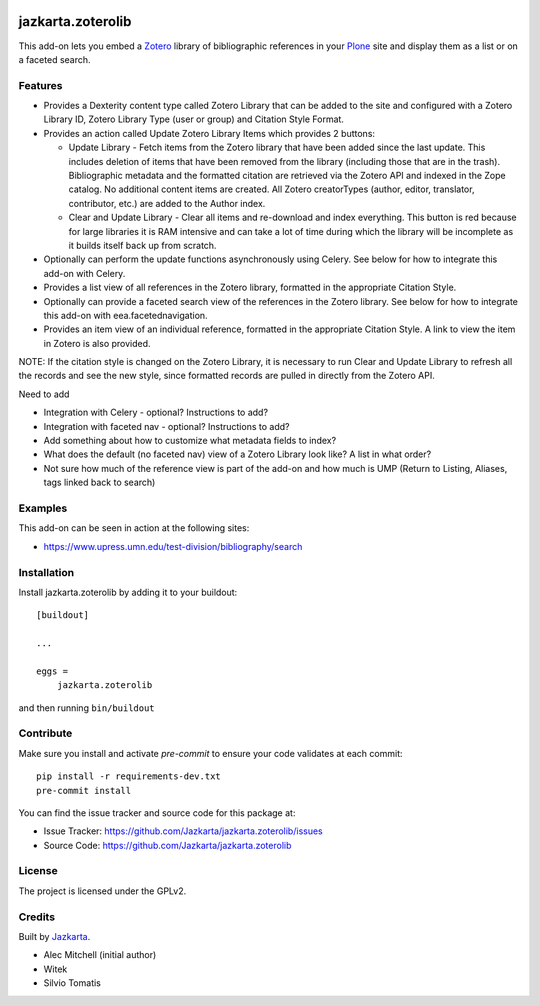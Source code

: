 .. This README is meant for consumption by humans and pypi. Pypi can render rst files so please do not use Sphinx features.
   If you want to learn more about writing documentation, please check out: http://docs.plone.org/about/documentation_styleguide.html
   This text does not appear on pypi or github. It is a comment.

.. image:: https://travis-ci.org/collective/jazkarta.zoterolib.svg?branch=master
    :target: https://travis-ci.org/collective/jazkarta.zoterolib

.. image:: https://coveralls.io/repos/github/collective/jazkarta.zoterolib/badge.svg?branch=master
    :target: https://coveralls.io/github/collective/jazkarta.zoterolib?branch=master
    :alt: Coveralls

.. image:: https://img.shields.io/pypi/v/jazkarta.zoterolib.svg
    :target: https://pypi.python.org/pypi/jazkarta.zoterolib/
    :alt: Latest Version

.. image:: https://img.shields.io/pypi/status/jazkarta.zoterolib.svg
    :target: https://pypi.python.org/pypi/jazkarta.zoterolib
    :alt: Egg Status

.. image:: https://img.shields.io/pypi/pyversions/jazkarta.zoterolib.svg?style=plastic   :alt: Supported - Python Versions

.. image:: https://img.shields.io/pypi/l/jazkarta.zoterolib.svg
    :target: https://pypi.python.org/pypi/jazkarta.zoterolib/
    :alt: License


==================
jazkarta.zoterolib
==================

This add-on lets you embed a `Zotero <https://www.zotero.org/>`_ library of bibliographic references in your `Plone <http://plone.org>`_ site 
and display them as a list or on a faceted search.


Features
--------

- Provides a Dexterity content type called Zotero Library that can be added to the site and configured with a Zotero Library ID, 
  Zotero Library Type (user or group) and Citation Style Format. 
- Provides an action called Update Zotero Library Items which provides 2 buttons:

  - Update Library - Fetch items from the Zotero library that have been added since the last update. This includes deletion of 
    items that have been removed from the library (including those that are in the trash). Bibliographic metadata and the formatted 
    citation are retrieved via the Zotero API and indexed in the Zope catalog. No additional content items are created.
    All Zotero creatorTypes (author, editor, translator, contributor, etc.) are added to the Author index.
  - Clear and Update Library - Clear all items and re-download and index everything. This button is red because for large libraries it is 
    RAM intensive and can take a lot of time during which the library will be incomplete as it builds itself back up from scratch.
    
- Optionally can perform the update functions asynchronously using Celery. See below for how to integrate this add-on
  with Celery.
- Provides a list view of all references in the Zotero library, formatted in the appropriate Citation Style.
- Optionally can provide a faceted search view of the references in the Zotero library. See below for how to integrate this add-on
  with eea.facetednavigation.
- Provides an item view of an individual reference, formatted in the appropriate Citation Style. A link to view the item in Zotero is 
  also provided.

NOTE: If the citation style is changed on the Zotero Library, it is necessary to run Clear and Update Library to refresh all the 
records and see the new style, since formatted records are pulled in directly from the Zotero API.

Need to add

- Integration with Celery - optional? Instructions to add?
- Integration with faceted nav - optional? Instructions to add?
- Add something about how to customize what metadata fields to index?
- What does the default (no faceted nav) view of a Zotero Library look like? A list in what order?
- Not sure how much of the reference view is part of the add-on and how much is UMP (Return to Listing, Aliases, tags linked back to search)


Examples
--------

This add-on can be seen in action at the following sites:

- https://www.upress.umn.edu/test-division/bibliography/search


Installation
------------

Install jazkarta.zoterolib by adding it to your buildout::

    [buildout]

    ...

    eggs =
        jazkarta.zoterolib


and then running ``bin/buildout``


Contribute
----------

Make sure you install and activate `pre-commit` to ensure your code validates at each commit::

    pip install -r requirements-dev.txt
    pre-commit install

You can find the issue tracker and source code for this package at:

- Issue Tracker: https://github.com/Jazkarta/jazkarta.zoterolib/issues
- Source Code: https://github.com/Jazkarta/jazkarta.zoterolib


License
-------

The project is licensed under the GPLv2.


Credits
-------

Built by `Jazkarta <https://jazkarta.com>`_.

- Alec Mitchell (initial author)
- Witek
- Silvio Tomatis

